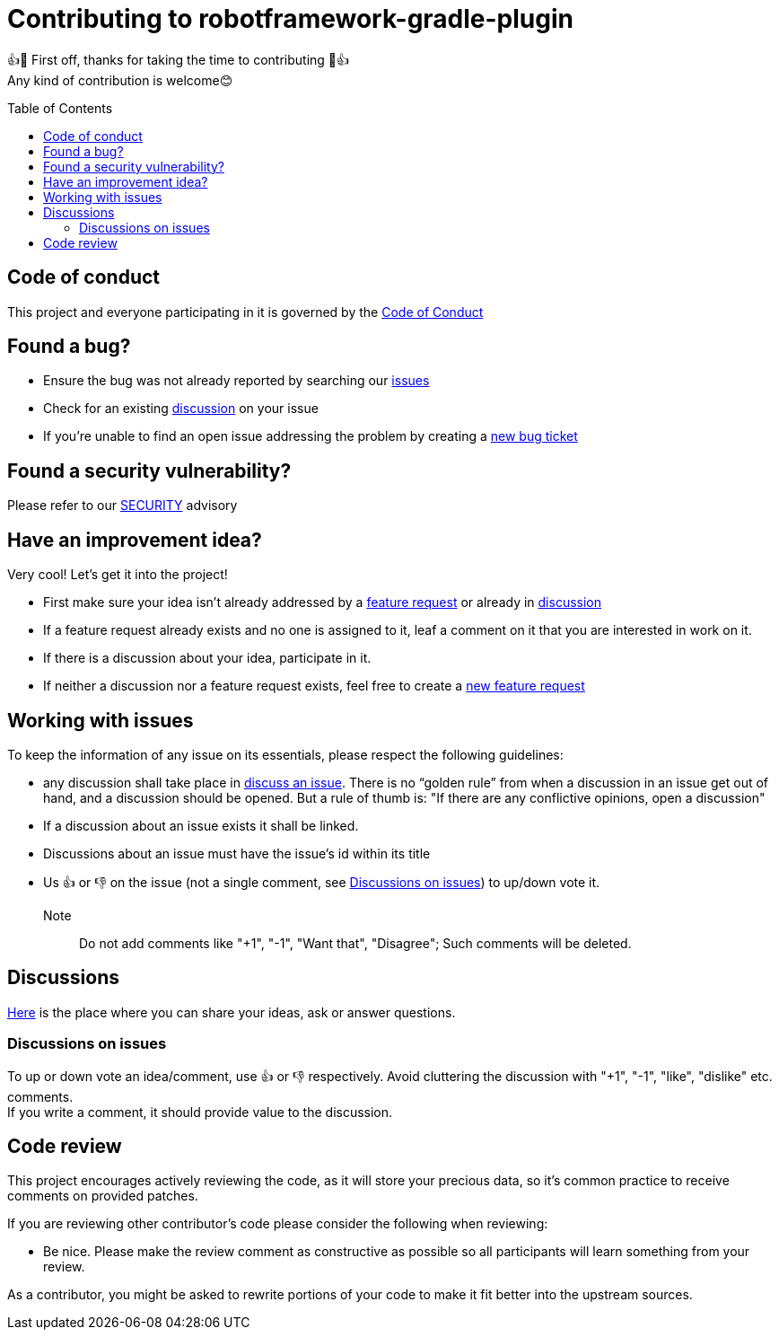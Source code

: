 = Contributing to robotframework-gradle-plugin
:toc:
:toc-placement!:

👍🎉 First off, thanks for taking the time to contributing 🎉👍 +
Any kind of contribution is welcome😊

toc::[]

== Code of conduct
This project and everyone participating in it is governed by the link:CODE_OF_CONDUCT.adoc[Code of Conduct]

== Found a bug?
* Ensure the bug was not already reported by searching our https://github.com/qualersoft/robotframework-gradle-plugin/issues[issues]
* Check for an existing https://github.com/qualersoft/robotframework-gradle-plugin/discussions[discussion] on your issue
* If you're unable to find an open issue addressing the problem by creating a https://github.com/qualersoft/robotframework-gradle-plugin/issues/new?assignees=&labels=&template=bug_report.md&title=[new bug ticket]

== Found a security vulnerability?
Please refer to our link:SECURITY.adoc[SECURITY] advisory

== Have an improvement idea?
Very cool! Let's get it into the project!

* First make sure your idea isn't already addressed by a https://github.com/qualersoft/robotframework-gradle-plugin/issues[feature request] or already in https://github.com/qualersoft/robotframework-gradle-plugin/discussions[discussion]
* If a feature request already exists and no one is assigned to it, leaf a comment on it that you are interested in work on it.
* If there is a discussion about your idea, participate in it.
* If neither a discussion nor a feature request exists, feel free to create a https://github.com/qualersoft/robotframework-gradle-plugin/issues/new?assignees=&labels=&template=feature_request.md&title=[new feature request]

== Working with issues
To keep the information of any issue on its essentials, please respect the following guidelines:

* any discussion shall take place in https://github.com/qualersoft/robotframework-gradle-plugin/discussions/categories/issues[discuss an issue]. There is no "`golden rule`" from when a discussion in an issue get out of hand, and a discussion should be opened. But a rule of thumb is: "If there are any conflictive opinions, open a discussion"
* If a discussion about an issue exists it shall be linked.
* Discussions about an issue must have the issue's id within its title
* Us 👍 or 👎 on the issue (not a single comment, see <<Discussions on issues>>) to up/down vote it. +
Note:: Do not add comments like "+1", "-1", "Want that", "Disagree"; Such comments will be deleted.

== Discussions
https://github.com/qualersoft/robotframework-gradle-plugin/discussions[Here] is the place where you can share your ideas, ask or answer questions.

=== Discussions on issues
To up or down vote an idea/comment, use 👍 or 👎 respectively. Avoid cluttering the discussion with "+1", "-1", "like", "dislike" etc. comments. +
If you write a comment, it should provide value to the discussion.

== Code review
This project encourages actively reviewing the code, as it will store your precious data, so it's common practice to receive comments on provided patches.

If you are reviewing other contributor's code please consider the following when reviewing:

* Be nice. Please make the review comment as constructive as possible so all participants will learn something from your review.

As a contributor, you might be asked to rewrite portions of your code to make it fit better into the upstream sources.
